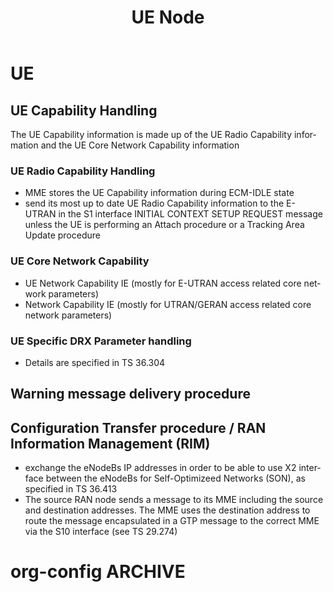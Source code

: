 #+TITLE: UE Node
#+CATEGORY: SmallCells

* UE

** UE Capability Handling 
   The UE Capability information is made up of the UE Radio Capability
   information and the UE Core Network Capability information
*** UE Radio Capability Handling 
   - MME stores the UE Capability information during ECM-IDLE state
   - send its most up to date UE Radio Capability information to the
     E-UTRAN in the S1 interface INITIAL CONTEXT SETUP REQUEST message
     unless the UE is performing an Attach procedure or a Tracking
     Area Update procedure
*** UE Core Network Capability
    - UE Network Capability IE (mostly for E-UTRAN access related core network parameters)
    - Network Capability IE (mostly for UTRAN/GERAN access related core network parameters)
*** UE Specific DRX Parameter handling 
    - Details are specified in TS 36.304
** Warning message delivery procedure
** Configuration Transfer procedure / RAN Information Management (RIM)
   - exchange the eNodeBs IP addresses in order to be able to use X2
     interface between the eNodeBs for Self-Optimizeed Networks (SON),
     as specified in TS 36.413
   - The source RAN node sends a message to its MME including the
     source and destination addresses. The MME uses the destination
     address to route the message encapsulated in a GTP message to the
     correct MME via the S10 interface (see TS 29.274)



* org-config                                                        :ARCHIVE:
#+STARTUP: content hidestars logdone
#+TAGS: DOCS(d) CODING(c) TESTING(t) PLANING(p)
#+LINK_UP: sitemap.html
#+LINK_HOME: main.html
#+COMMENT: toc:nil
#+OPTIONS: ^:nil
#+OPTIONS:   H:3 num:t toc:t \n:nil @:t ::t |:t ^:nil -:t f:t *:t <:t
#+OPTIONS:   TeX:t LaTeX:t skip:nil d:nil todo:t pri:nil tags:not-in-toc
#+DESCRIPTION: Augment design process with system property discovering aid.
#+KEYWORDS: SmallCell,
#+LANGUAGE: en
#+PROPERTY: Effort_ALL  1:00 2:00 4:00 6:00 8:00 12:00
#+COLUMNS: %38ITEM(Details) %TAGS(Context) %7TODO(To Do) %5Effort(Time){:} %6CLOCKSUM{Total}

#+STYLE: <link rel="stylesheet" type="text/css" href="org-manual.css" />

